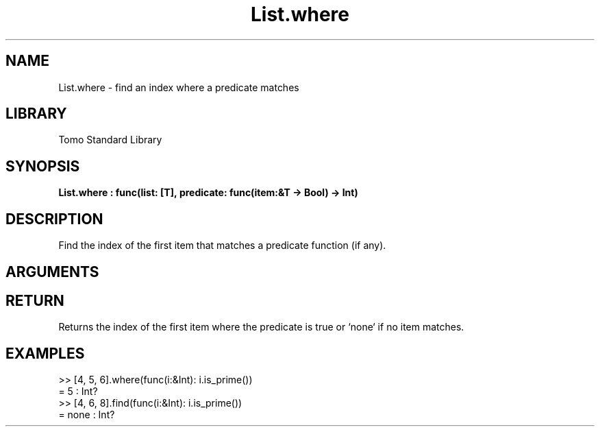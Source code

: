 '\" t
.\" Copyright (c) 2025 Bruce Hill
.\" All rights reserved.
.\"
.TH List.where 3 2025-04-21T14:58:16.947311 "Tomo man-pages"
.SH NAME
List.where \- find an index where a predicate matches
.SH LIBRARY
Tomo Standard Library
.SH SYNOPSIS
.nf
.BI List.where\ :\ func(list:\ [T],\ predicate:\ func(item:&T\ ->\ Bool)\ ->\ Int)
.fi
.SH DESCRIPTION
Find the index of the first item that matches a predicate function (if any).


.SH ARGUMENTS

.TS
allbox;
lb lb lbx lb
l l l l.
Name	Type	Description	Default
list	[T]	The list to search through. 	-
predicate	func(item:&T -> Bool)	A function that returns `yes` if the item's index should be returned or `no` if it should not. 	-
.TE
.SH RETURN
Returns the index of the first item where the predicate is true or `none` if no item matches.

.SH EXAMPLES
.EX
>> [4, 5, 6].where(func(i:&Int): i.is_prime())
= 5 : Int?
>> [4, 6, 8].find(func(i:&Int): i.is_prime())
= none : Int?
.EE
